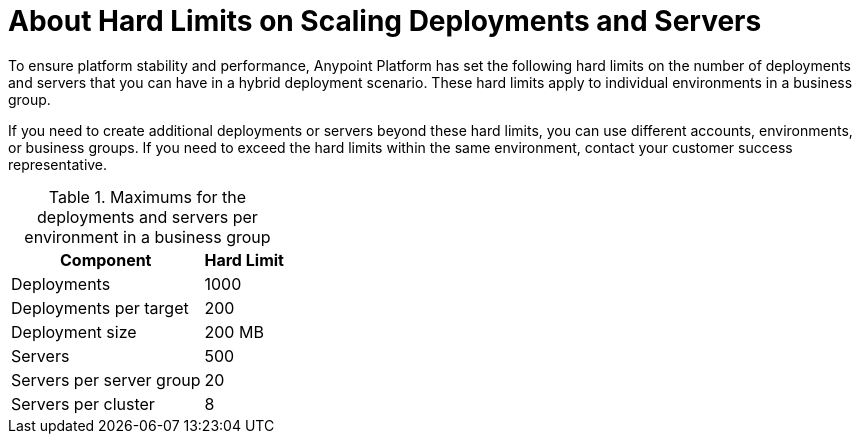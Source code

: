 = About Hard Limits on Scaling Deployments and Servers

To ensure platform stability and performance, Anypoint Platform has set the following hard limits on the number of deployments and servers that you can have in a hybrid deployment scenario. These hard limits apply to individual environments in a business group.

If you need to create additional deployments or servers beyond these hard limits, you can use different accounts, environments, or business groups. If you need to exceed the hard limits within the same environment, contact your customer success representative.

.Maximums for the deployments and servers per environment in a business group
[%header%autowidth.spread]
|===
| Component | Hard Limit
| Deployments | 1000
| Deployments per target | 200
| Deployment size | 200 MB
| Servers | 500
| Servers per server group | 20
| Servers per cluster | 8
|===
